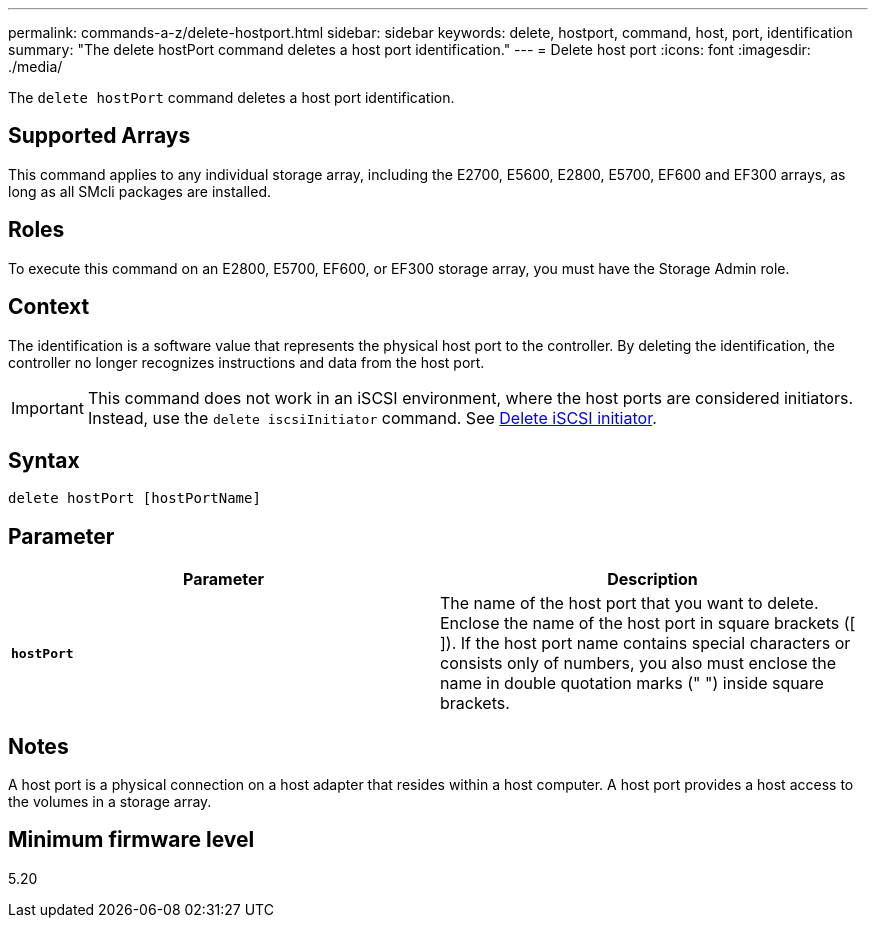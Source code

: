 ---
permalink: commands-a-z/delete-hostport.html
sidebar: sidebar
keywords: delete, hostport, command, host, port, identification
summary: "The delete hostPort command deletes a host port identification."
---
= Delete host port
:icons: font
:imagesdir: ./media/

[.lead]
The `delete hostPort` command deletes a host port identification.

== Supported Arrays

This command applies to any individual storage array, including the E2700, E5600, E2800, E5700, EF600 and EF300 arrays, as long as all SMcli packages are installed.

== Roles

To execute this command on an E2800, E5700, EF600, or EF300 storage array, you must have the Storage Admin role.

== Context

The identification is a software value that represents the physical host port to the controller. By deleting the identification, the controller no longer recognizes instructions and data from the host port.

[IMPORTANT]
====
This command does not work in an iSCSI environment, where the host ports are considered initiators. Instead, use the `delete iscsiInitiator` command. See xref:delete-iscsiinitiator.adoc[Delete iSCSI initiator].
====

== Syntax

----
delete hostPort [hostPortName]
----

== Parameter
[cols="2*",options="header"]
|===
| Parameter| Description
a|
`*hostPort*`
a|
The name of the host port that you want to delete. Enclose the name of the host port in square brackets ([ ]). If the host port name contains special characters or consists only of numbers, you also must enclose the name in double quotation marks (" ") inside square brackets.
|===

== Notes

A host port is a physical connection on a host adapter that resides within a host computer. A host port provides a host access to the volumes in a storage array.

== Minimum firmware level

5.20
